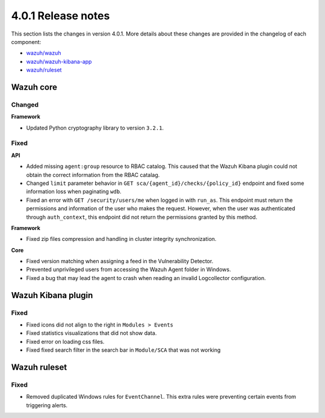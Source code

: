 .. Copyright (C) 2020 Wazuh, Inc.

.. _release_4_0_1:

4.0.1 Release notes
===================

This section lists the changes in version 4.0.1. More details about these changes are provided in the changelog of each component:

- `wazuh/wazuh <https://github.com/wazuh/wazuh/blob/4.0.1/CHANGELOG.md>`_
- `wazuh/wazuh-kibana-app <https://github.com/wazuh/wazuh-kibana-app/blob/v4.0.1-7.9.3/CHANGELOG.md>`_
- `wazuh/ruleset <https://github.com/wazuh/wazuh-ruleset/blob/4.0.1/CHANGELOG.md>`_

Wazuh core
----------

Changed
^^^^^^^

**Framework**

- Updated Python cryptography library to version ``3.2.1``.

Fixed
^^^^^

**API**

- Added missing ``agent:group`` resource to RBAC catalog. This caused that the Wazuh Kibana plugin could not obtain the correct information from the RBAC catalag.
- Changed ``limit`` parameter behavior in ``GET sca/{agent_id}/checks/{policy_id}`` endpoint and fixed some information loss when paginating ``wdb``.
- Fixed an error with ``GET /security/users/me`` when logged in with ``run_as``. This endpoint must return the permissions and information of the user who makes the request. However, when the user was authenticated through ``auth_context``, this endpoint did not return the permissions granted by this method.

**Framework**

- Fixed zip files compression and handling in cluster integrity synchronization.

**Core**

- Fixed version matching when assigning a feed in the Vulnerability Detector.
- Prevented unprivileged users from accessing the Wazuh Agent folder in Windows.
- Fixed a bug that may lead the agent to crash when reading an invalid Logcollector configuration.

Wazuh Kibana plugin
-------------------

Fixed
^^^^^

- Fixed icons did not align to the right in ``Modules > Events``
- Fixed statistics visualizations that did not show data.
- Fixed error on loading css files.
- Fixed fixed search filter in the search bar in ``Module/SCA`` that was not working

Wazuh ruleset
-------------

Fixed
^^^^^

- Removed duplicated Windows rules for ``EventChannel``.  This extra rules were preventing certain events from triggering  alerts.

